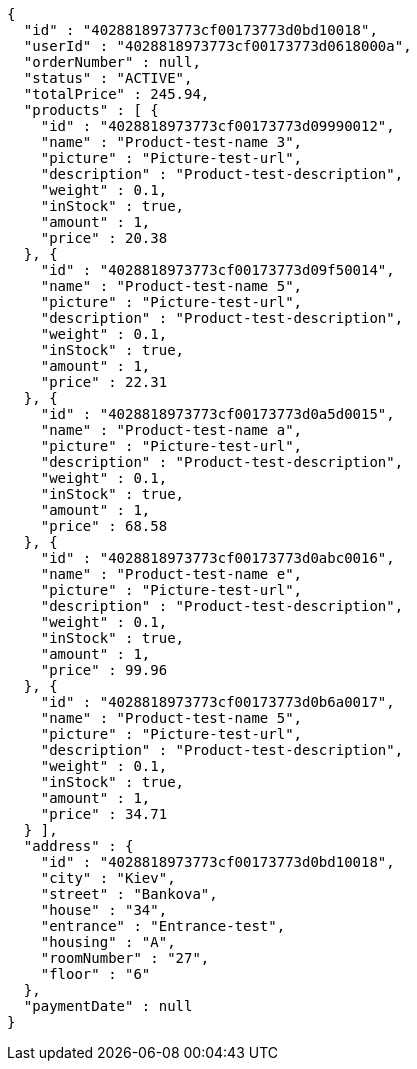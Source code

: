 [source,options="nowrap"]
----
{
  "id" : "4028818973773cf00173773d0bd10018",
  "userId" : "4028818973773cf00173773d0618000a",
  "orderNumber" : null,
  "status" : "ACTIVE",
  "totalPrice" : 245.94,
  "products" : [ {
    "id" : "4028818973773cf00173773d09990012",
    "name" : "Product-test-name 3",
    "picture" : "Picture-test-url",
    "description" : "Product-test-description",
    "weight" : 0.1,
    "inStock" : true,
    "amount" : 1,
    "price" : 20.38
  }, {
    "id" : "4028818973773cf00173773d09f50014",
    "name" : "Product-test-name 5",
    "picture" : "Picture-test-url",
    "description" : "Product-test-description",
    "weight" : 0.1,
    "inStock" : true,
    "amount" : 1,
    "price" : 22.31
  }, {
    "id" : "4028818973773cf00173773d0a5d0015",
    "name" : "Product-test-name a",
    "picture" : "Picture-test-url",
    "description" : "Product-test-description",
    "weight" : 0.1,
    "inStock" : true,
    "amount" : 1,
    "price" : 68.58
  }, {
    "id" : "4028818973773cf00173773d0abc0016",
    "name" : "Product-test-name e",
    "picture" : "Picture-test-url",
    "description" : "Product-test-description",
    "weight" : 0.1,
    "inStock" : true,
    "amount" : 1,
    "price" : 99.96
  }, {
    "id" : "4028818973773cf00173773d0b6a0017",
    "name" : "Product-test-name 5",
    "picture" : "Picture-test-url",
    "description" : "Product-test-description",
    "weight" : 0.1,
    "inStock" : true,
    "amount" : 1,
    "price" : 34.71
  } ],
  "address" : {
    "id" : "4028818973773cf00173773d0bd10018",
    "city" : "Kiev",
    "street" : "Bankova",
    "house" : "34",
    "entrance" : "Entrance-test",
    "housing" : "A",
    "roomNumber" : "27",
    "floor" : "6"
  },
  "paymentDate" : null
}
----